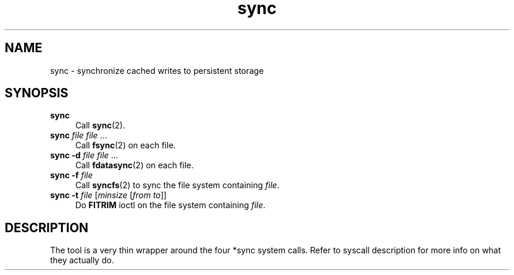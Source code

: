 .TH sync 1
'''
.SH NAME
sync \- synchronize cached writes to persistent storage
'''
.SH SYNOPSIS
.IP "\fBsync\fR" 4
Call \fBsync\fR(2).
.IP "\fBsync\fR \fIfile\fR \fIfile\fR ..." 4
Call \fBfsync\fR(2) on each file.
.IP "\fBsync\fR \fB-d\fR \fIfile\fR \fIfile\fR ..." 4
Call \fBfdatasync\fR(2) on each file.
.IP "\fBsync\fR \fB-f\fR \fIfile\fR" 4
Call \fBsyncfs\fR(2) to sync the file system containing \fIfile\fR.
.IP "\fBsync\fR \fB-t\fR \fIfile\fR [\fIminsize\fR [\fIfrom\fR \fIto\fR]]" 4
Do \fBFITRIM\fR ioctl on the file system containing \fIfile\fR.
'''
.SH DESCRIPTION
The tool is a very thin wrapper around the four *sync system calls.
Refer to syscall description for more info on what they actually do.
'''
